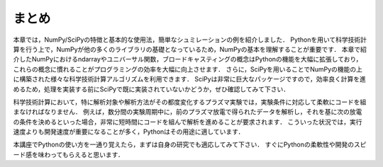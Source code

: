 まとめ
===========================================
本章では，NumPy/SciPyの特徴と基本的な使用法，簡単なシュミレーションの例を紹介しました．
Pythonを用いて科学技術計算を行う上で，NumPyが他の多くのライブラリの基礎となっているため，NumPyの基本を理解することが重要です．
本章で紹介したNumPyにおけるndarrayやユニバーサル関数，ブロードキャスティングの概念はPythonの機能を大幅に拡張しており，これらの概念に慣れることがプログラミングの効率を大幅に向上させます．
さらに，SciPyを用いることでNumPyの機能の上に構築された様々な科学技術計算アルゴリズムを利用できます．
SciPyは非常に巨大なパッケージですので，効率良く計算を進めるため，処理を実装する前にSciPyで既に実装されていないかどうか，ぜひ確認してみて下さい．

.. 優れたライブラリを使用せずに，自分で１から処理を書くことは，バグが多く最適がなく，共有が難しくメンテナンスしづらいコードに陥りがちです．

科学技術計算において，特に解析対象や解析方法がその都度変化するプラズマ実験では，実験条件に対応して柔軟にコードを組まなければなりません．
例えば，数分間の実験周期中に，前のプラズマ放電で得られたデータを解析し，それを基に次の放電の条件を決めるといった場合，非常に短時間にコードを組んで解析を進めることが要求されます．
こういった状況では，実行速度よりも開発速度が重要になることが多く，Pythonはその用途に適しています．

本講座でPythonの使い方を一通り覚えたら，まずは自身の研究でも適応してみて下さい．
すぐにPythonの柔軟性や開発のスピード感を味わってもらえると思います．

